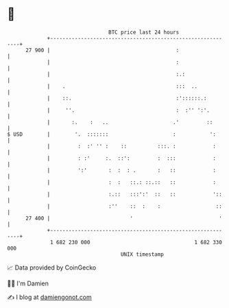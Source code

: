 * 👋

#+begin_example
                                    BTC price last 24 hours                    
                +------------------------------------------------------------+ 
         27 900 |                                         :                  | 
                |                                         :                  | 
                |                                         :.:                | 
                |    .                                    :::  ..            | 
                |    ::.                                  :'::::::.:         | 
                |     ''.                                 :  :'' ':'.        | 
                |       :.    :   ..                     .'         ::       | 
   $ USD        |        '.  :::::::                     :           ':      | 
                |         :  :' '' :    ::          :::. :            :      | 
                |         : :'     :.  ::':         :  :::            :      | 
                |         ':'       :  :  : .       :   ::            :      | 
                |                   :  :   ::.: ::.::   ::            :      | 
                |                   :.::   :::':'  ::   ::            '::    | 
                |                   :''    ::  :    :                  ::    | 
         27 400 |                          '                            '    | 
                +------------------------------------------------------------+ 
                 1 682 230 000                                  1 682 330 000  
                                        UNIX timestamp                         
#+end_example
📈 Data provided by CoinGecko

🧑‍💻 I'm Damien

✍️ I blog at [[https://www.damiengonot.com][damiengonot.com]]

